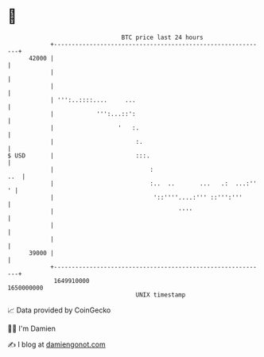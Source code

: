 * 👋

#+begin_example
                                   BTC price last 24 hours                    
               +------------------------------------------------------------+ 
         42000 |                                                            | 
               |                                                            | 
               |                                                            | 
               | ''':..::::....     ...                                     | 
               |            ''':...::':                                     | 
               |                  '   :.                                    | 
               |                       :.                                   | 
   $ USD       |                       :::.                                 | 
               |                           :                            ..  | 
               |                           :..  ..       ...   .:  ...:'' ' | 
               |                            '::''''....:''' ::''':'''       | 
               |                                   ''''                     | 
               |                                                            | 
               |                                                            | 
         39000 |                                                            | 
               +------------------------------------------------------------+ 
                1649910000                                        1650000000  
                                       UNIX timestamp                         
#+end_example
📈 Data provided by CoinGecko

🧑‍💻 I'm Damien

✍️ I blog at [[https://www.damiengonot.com][damiengonot.com]]
